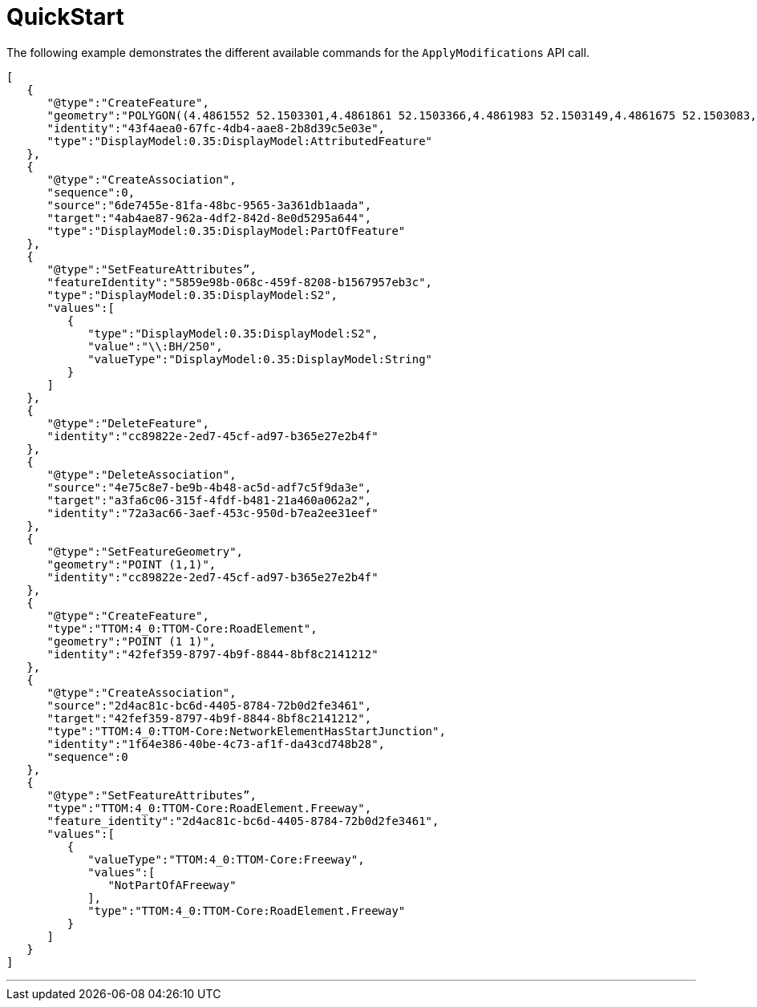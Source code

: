 = QuickStart

The following example demonstrates the different available commands for the `ApplyModifications` API call.

[source,json]
----
[
   {
      "@type":"CreateFeature",
      "geometry":"POLYGON((4.4861552 52.1503301,4.4861861 52.1503366,4.4861983 52.1503149,4.4861675 52.1503083,4.4861552 52.1503301))",
      "identity":"43f4aea0-67fc-4db4-aae8-2b8d39c5e03e",
      "type":"DisplayModel:0.35:DisplayModel:AttributedFeature"
   },
   {
      "@type":"CreateAssociation",
      "sequence":0,
      "source":"6de7455e-81fa-48bc-9565-3a361db1aada",
      "target":"4ab4ae87-962a-4df2-842d-8e0d5295a644",
      "type":"DisplayModel:0.35:DisplayModel:PartOfFeature"
   },
   {
      "@type":"SetFeatureAttributes”,
      "featureIdentity":"5859e98b-068c-459f-8208-b1567957eb3c",
      "type":"DisplayModel:0.35:DisplayModel:S2",
      "values":[
         {
            "type":"DisplayModel:0.35:DisplayModel:S2",
            "value":"\\:BH/250",
            "valueType":"DisplayModel:0.35:DisplayModel:String"
         }
      ]
   },
   {
      "@type":"DeleteFeature",
      "identity":"cc89822e-2ed7-45cf-ad97-b365e27e2b4f"
   },
   {
      "@type":"DeleteAssociation",
      "source":"4e75c8e7-be9b-4b48-ac5d-adf7c5f9da3e",
      "target":"a3fa6c06-315f-4fdf-b481-21a460a062a2",
      "identity":"72a3ac66-3aef-453c-950d-b7ea2ee31eef"
   },
   {
      "@type":"SetFeatureGeometry",
      "geometry":"POINT (1,1)",
      "identity":"cc89822e-2ed7-45cf-ad97-b365e27e2b4f"
   },
   {
      "@type":"CreateFeature",
      "type":"TTOM:4_0:TTOM-Core:RoadElement",
      "geometry":"POINT (1 1)",
      "identity":"42fef359-8797-4b9f-8844-8bf8c2141212"
   },
   {
      "@type":"CreateAssociation",
      "source":"2d4ac81c-bc6d-4405-8784-72b0d2fe3461",
      "target":"42fef359-8797-4b9f-8844-8bf8c2141212",
      "type":"TTOM:4_0:TTOM-Core:NetworkElementHasStartJunction",
      "identity":"1f64e386-40be-4c73-af1f-da43cd748b28",
      "sequence":0
   },
   {
      "@type":"SetFeatureAttributes”,
      "type":"TTOM:4_0:TTOM-Core:RoadElement.Freeway",
      "feature_identity":"2d4ac81c-bc6d-4405-8784-72b0d2fe3461",
      "values":[
         {
            "valueType":"TTOM:4_0:TTOM-Core:Freeway",
            "values":[
               "NotPartOfAFreeway"
            ],
            "type":"TTOM:4_0:TTOM-Core:RoadElement.Freeway"
         }
      ]
   }
]
----

'''
